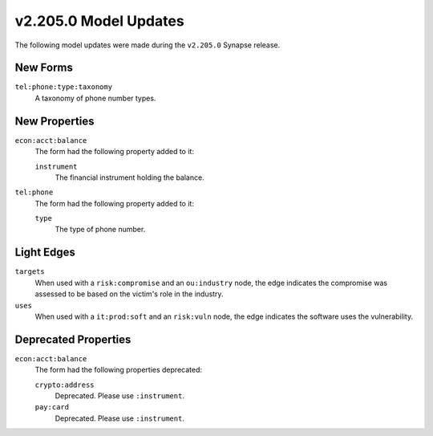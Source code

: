 

.. _userguide_model_v2_205_0:

######################
v2.205.0 Model Updates
######################

The following model updates were made during the ``v2.205.0`` Synapse release.

*********
New Forms
*********

``tel:phone:type:taxonomy``
  A taxonomy of phone number types.



**************
New Properties
**************

``econ:acct:balance``
  The form had the following property added to it:

  ``instrument``
    The financial instrument holding the balance.


``tel:phone``
  The form had the following property added to it:

  ``type``
    The type of phone number.



***********
Light Edges
***********

``targets``
    When used with a ``risk:compromise`` and an ``ou:industry`` node, the edge
    indicates the compromise was assessed to be based on the victim's role in
    the industry.


``uses``
    When used with a ``it:prod:soft`` and an ``risk:vuln`` node, the edge
    indicates the software uses the vulnerability.



*********************
Deprecated Properties
*********************

``econ:acct:balance``
  The form had the following properties deprecated:


  ``crypto:address``
    Deprecated. Please use ``:instrument``.


  ``pay:card``
    Deprecated. Please use ``:instrument``.

